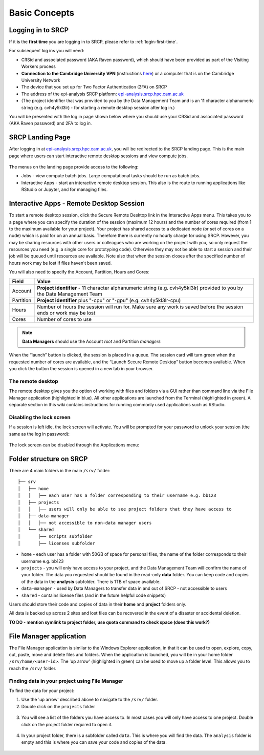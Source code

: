 Basic Concepts
===============
.. _login-later:
Logging in to SRCP
------------------
If it is the **first time** you are logging in to SRCP, please refer to :ref:`login-first-time`.

For subsequent log ins you will need:

-  CRSid and associated password (AKA Raven password), which should have been provided as part of the Visiting Workers process
-  **Connection to the Cambridge University VPN** (instructions `here <https://help.uis.cam.ac.uk/service/network-services/remote-access/uis-vpn>`__) or a computer that is on the Cambridge University Network
-  The device that you set up for Two Factor Authentication (2FA) on SRCP
-  The address of the epi-analysis SRCP platform: `epi-analysis.srcp.hpc.cam.ac.uk <https://epi-analysis.srcp.hpc.cam.ac.uk/>`__
-  (The project identifier that was provided to you by the Data Management Team and is an 11 character alphanumeric string (e.g. cvh4y5kl3lr) - for starting a remote desktop session after log in.)

You will be presented with the log in page shown below where you should use your CRSid and associated password (AKA Raven password) and 2FA to log in.

.. figure:: ../../images/log-in.png
  :scale: 30 %
  :alt: SRCP log in page

SRCP Landing Page
-----------------

After logging in at `epi-analysis.srcp.hpc.cam.ac.uk <https://epi-analysis.srcp.hpc.cam.ac.uk/>`__, you will be redirected to the SRCP landing page. This is the main page where users can start interactive remote desktop sessions and view compute jobs.

.. figure:: ../../images/landing-page.png
  :width: 800px
  :alt: SRCP landing page

The menus on the landing page provide access to the following:

-  Jobs - view compute batch jobs. Large computational tasks should be run as batch jobs.
-  Interactive Apps - start an interactive remote desktop session. This also is the route to running applications like RStudio or Jupyter, and for managing files.

.. _remote-desktop:
Interactive Apps - Remote Desktop Session
-----------------------------------------

To start a remote desktop session, click the Secure Remote Desktop link in the Interactive Apps menu. This takes you to a page where you can specify the duration of the session (maximum 12 hours) and the number of cores required (from 1 to the maximum available for your project). Your project has shared access to a dedicated node (or set of cores on a node) which is paid for on an annual basis. Therefore there is currently no hourly charge for using SRCP. However, you may be sharing resources with other users or colleagues who are working on the project with you, so only request the resources you need (e.g. a single core for prototyping code). Otherwise they may not be able to start a session and their job will be queued until resources are available. Note also that when the session closes after the specified number of hours work may be lost if files haven't been saved.

You will also need to specify the Account, Partition, Hours and Cores:

+------------+--------------------------------------------------------------------------------------------------------------------+
| Field      | Value                                                                                                              |
+============+====================================================================================================================+
| Account    | **Project identifier** - 11 character alphanumeric string (e.g. cvh4y5kl3lr)                                       |
|            | provided to you by the Data Management Team                                                                        |
+------------+--------------------------------------------------------------------------------------------------------------------+
| Partition  | **Project identifier** plus "-cpu" or "-gpu" (e.g. cvh4y5kl3lr-cpu)                                                |
+------------+--------------------------------------------------------------------------------------------------------------------+
| Hours      | Number of hours the session will run for. Make sure any work is saved before the session ends or work may be lost  |
+------------+--------------------------------------------------------------------------------------------------------------------+
| Cores      | Number of cores to use                                                                                             |
+------------+--------------------------------------------------------------------------------------------------------------------+

.. note::
   **Data Managers** should use the Account `root` and Partition `managers`

.. figure:: ../../images/remote-desktop-dialogue.png
  :scale: 80 %
  :alt: SRCP remote desktop dialogue box

When the “launch” button is clicked, the session is placed in a queue. The session card will turn green when the requested number of cores are available, and the “Launch Secure Remote Desktop” button becomes available. When you click the button the session is opened in a new tab in your browser.

.. figure:: ../../images/remote-desktop-session-card.png
  :scale: 80 %
  :alt: SRCP remote desktop session card

The remote desktop
~~~~~~~~~~~~~~~~~~

The remote desktop gives you the option of working with files and folders via a GUI rather than command line via the File Manager application (highlighted in blue). All other applications are launched from the Terminal (highlighted in green). A separate section in this wiki contains instructions for running commonly used applications such as RStudio.

.. figure:: ../../images/remote-desktop-example.png
  :scale: 70 %
  :alt: SRCP remote desktop session example

Disabling the lock screen
~~~~~~~~~~~~~~~~~~~~~~~~~
If a session is left idle, the lock screen will activate. You will be prompted for your password to unlock your session (the same as the log in password):

.. figure:: ../../images/lock-screen.png
  :scale: 70 %
  :alt: Lock screen

The lock screen can be disabled through the Applications menu:

.. figure:: ../../images/lock-screen-settings.png
  :scale: 70 %
  :alt: Lock screen settings

Folder structure on SRCP
------------------------

There are 4 main folders in the main ``/srv/`` folder:

::

   ├── srv
   │   ├── home
   │   │   ├── each user has a folder corresponding to their username e.g. bb123
   │   ├── projects
   │   │   ├── users will only be able to see project folders that they have access to
   │   ├── data-manager
   │   │   ├── not accessible to non-data manager users
   │   └── shared
   │       ├── scripts subfolder
   │       ├── licenses subfolder


-  ``home`` - each user has a folder with 50GB of space for personal files, the name of the folder corresponds to their username e.g. bb123
-  ``projects`` - you will only have access to your project, and the Data Management Team will confirm the name of your folder. The data you requested should be found in the read-only **data** folder. You can keep code and copies of the data in the **analysis** subfolder. There is 1TB of space available.
-  ``data-manager`` - used by Data Managers to transfer data in and out of SRCP - not accessible to users
-  ``shared`` - contains license files (and in the future helpful code snippets)

Users should store their code and copies of data in their **home** and **project** folders only.

All data is backed up across 2 sites and lost files can be recovered in the event of a disaster or accidental deletion.

**TO DO - mention symlink to project folder, use quota command to check space (does this work?)**

File Manager application
------------------------

The File Manager application is similar to the Windows Explorer application, in that it can be used to open, explore, copy, cut, paste, move and delete files and folders. When the application is launched, you will be in your home folder ``/srv/home/<user-id>``. The 'up arrow' (highlighted in green) can be used to move up a folder level. This allows you to reach the ``/srv/`` folder.

.. figure:: ../../images/file-manager-home-up.PNG
  :scale: 70 %
  :alt: File manager home folder

Finding data in your project using File Manager
~~~~~~~~~~~~~~~~~~~~~~~~~~~~~~~~~~~~~~~~~~~~~~~

To find the data for your project:

1. Use the 'up arrow' described above to navigate to the ``/srv/`` folder.
2. Double click on the ``projects`` folder

.. figure:: ../../images/projects-folder.png
  :scale: 80 %
  :alt: Projects folder

3. You will see a list of the folders you have access to. In most cases you will only have access to one project. Double click on the project folder required to open it.

.. figure:: ../../images/you-project-folder.png
  :scale: 80 %
  :alt: Your project folder

4. In your project folder, there is a subfolder called ``data``. This is where you will find the data. The ``analysis`` folder is empty and this is where you can save your code and copies of the data.

.. figure:: ../../images/analysis-data.png
  :scale: 80 %
  :alt: Analysis and data folders
